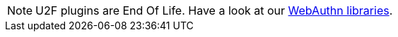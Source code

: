 
NOTE: U2F plugins are End Of Life. Have a look at our link:/Software_Projects/[WebAuthn libraries].
